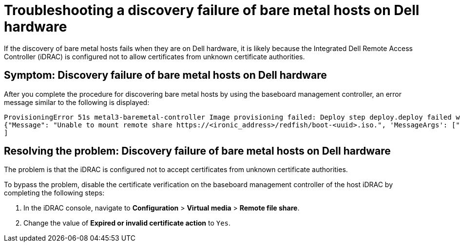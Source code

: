 [#troubleshooting-idrac-discovery-fails-mce]
= Troubleshooting a discovery failure of bare metal hosts on Dell hardware

If the discovery of bare metal hosts fails when they are on Dell hardware, it is likely because the Integrated Dell Remote Access Controller (iDRAC) is configured not to allow certificates from unknown certificate authorities.   

[#symptom-idrac-discovery-fails-mce]
== Symptom: Discovery failure of bare metal hosts on Dell hardware

After you complete the procedure for discovering bare metal hosts by using the baseboard management controller, an error message similar to the following is displayed: 

----
ProvisioningError 51s metal3-baremetal-controller Image provisioning failed: Deploy step deploy.deploy failed with BadRequestError: HTTP POST https://<bmc_address>/redfish/v1/Managers/iDRAC.Embedded.1/VirtualMedia/CD/Actions/VirtualMedia.InsertMedia returned code 400. Base.1.8.GeneralError: A general error has occurred. See ExtendedInfo for more information Extended information: [
{"Message": "Unable to mount remote share https://<ironic_address>/redfish/boot-<uuid>.iso.", 'MessageArgs': ["https://<ironic_address>/redfish/boot-<uuid>.iso"], "MessageArgs@odata.count": 1, "MessageId": "IDRAC.2.5.RAC0720", "RelatedProperties": ["#/Image"], "RelatedProperties@odata.count": 1, "Resolution": "Retry the operation.", "Severity": "Informational"}
]
----

[#resolving-idrac-discovery-fails-mce]
== Resolving the problem: Discovery failure of bare metal hosts on Dell hardware

The problem is that the iDRAC is configured not to accept certificates from unknown certificate authorities. 

To bypass the problem, disable the certificate verification on the baseboard management controller of the host iDRAC by completing the following steps: 

. In the iDRAC console, navigate to *Configuration* > *Virtual media* > *Remote file share*.

. Change the value of *Expired or invalid certificate action* to `Yes`. 


 



